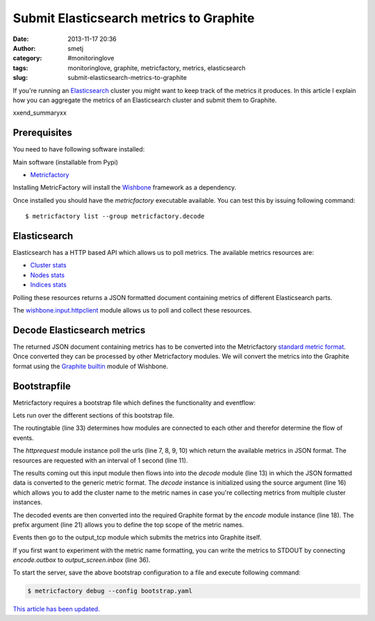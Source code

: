Submit Elasticsearch metrics to Graphite
########################################
:date: 2013-11-17 20:36
:author: smetj
:category: #monitoringlove
:tags: monitoringlove, graphite, metricfactory, metrics, elasticsearch
:slug: submit-elasticsearch-metrics-to-graphite


If you're running an `Elasticsearch`_ cluster you might want to keep track of
the metrics it produces.  In this article I explain how you can aggregate the
metrics of an Elasticsearch cluster and submit them to Graphite.

xxend_summaryxx

Prerequisites
~~~~~~~~~~~~~

You need to have following software installed:

Main software (installable from Pypi)

- `Metricfactory`_

Installing MetricFactory will install the `Wishbone`_ framework as a
dependency.

Once installed you should have the *metricfactory* executable available.
You can test this by issuing following command:

::

  $ metricfactory list --group metricfactory.decode


Elasticsearch
~~~~~~~~~~~~~

Elasticsearch has a HTTP based API which allows us to poll metrics.
The available metrics resources are:

- `Cluster stats`_
- `Nodes stats`_
- `Indices stats`_

Polling these resources returns a JSON formatted document containing metrics
of different Elasticsearch parts.

The `wishbone.input.httpclient`_ module allows us to poll and collect these
resources.

Decode Elasticsearch metrics
~~~~~~~~~~~~~~~~~~~~~~~~~~~~

The returned JSON document containing metrics has to be converted into the
Metricfactory `standard metric format`_.  Once converted they can be processed
by other Metricfactory modules.  We will convert the metrics into the Graphite
format using the `Graphite builtin`_ module of Wishbone.


Bootstrapfile
~~~~~~~~~~~~~

Metricfactory requires a bootstrap file which defines the functionality and
eventflow:

.. code-block:: identifier
  :linenos:

  ---
  modules:
    httprequest:
      module: wishbone.input.httpclient
      arguments:
        url:
          - http://elasticsearch-node-001:9200/_cluster/stats
          - http://elasticsearch-node-001:9200/_cluster/health
          - http://elasticsearch-node-001:9200/_nodes/stats
          - http://elasticsearch-node-001:9200/_stats
        interval: 1

    decode:
      module: metricfactory.decode.elasticsearch
      arguments:
        source: lhi

    encode:
      module: wishbone.encode.graphite
      arguments:
        prefix: application.elasticsearch.
        script: false

    output_screen:
      module: wishbone.output.stdout

    output_tcp:
      module: wishbone.output.tcp
      arguments:
        host: localhost
        port: 2013

  routingtable:
    - httprequest.outbox  -> decode.inbox
    - decode.outbox       -> encode.inbox
    - encode.outbox       -> output_tcp.inbox
  ...

Lets run over the different sections of this bootstrap file.

The routingtable (line 33) determines how modules are connected to each other
and therefor determine the flow of events.

The *httprequest* module instance poll the urls (line 7, 8, 9, 10) which
return the available metrics in JSON format.  The resources are requested with
an interval of 1 second (line 11).

The results coming out this input module then flows into into the *decode*
module (line 13) in which the JSON formatted data is converted to the generic
metric format.  The *decode* instance is initialized using the source argument
(line 16) which allows you to add the cluster name to the metric names in case
you're collecting metrics from multiple cluster instances.

The decoded events are then converted into the required Graphite format by the
*encode*  module instance (line 18).  The prefix argument (line 21) allows you
to define the top scope of the metric names.

Events then go to the output_tcp module which submits the metrics into
Graphite itself.

If you first want to experiment with the metric name formatting, you can write
the metrics to STDOUT by connecting *encode.outbox* to *output_screen.inbox*
(line 36).

To start the server, save the above bootstrap configuration to a file and
execute following command:

.. code-block:: identifier

  $ metricfactory debug --config bootstrap.yaml



`This article has been updated.`_

.. _Elasticsearch: http://www.elasticsearch.org
.. _Wishbone: https://wishbone.readthedocs.org/en/latest/
.. _Metricfactory: https://github.com/smetj/metricfactory
.. _wishbone.input.httpclient: http://wishbone.readthedocs.org/en/latest/builtin%20modules.html#wishbone-input-httpclient
.. _wb_output_tcp: https://github.com/smetj/wishboneModules/tree/master/wb_output_tcp
.. _document: https://wishbone.readthedocs.org/en/latest/installation.html
.. _standard metric format: http://wishbone.readthedocs.org/en/latest/router.html#format
.. _Graphite builtin: http://wishbone.readthedocs.org/en/latest/modules.html#graphite
.. _enhancement request: https://github.com/elasticsearch/elasticsearch/issues/4179
.. _Indices stats: http://www.elasticsearch.org/guide/en/elasticsearch/reference/current/indices-stats.html
.. _Cluster stats: http://www.elasticsearch.org/guide/en/elasticsearch/reference/current/cluster-stats.html
.. _Nodes stats: http://www.elasticsearch.org/guide/en/elasticsearch/reference/current/cluster-nodes-stats.html
.. _This article has been updated.: https://github.com/smetj/smetj.net/commits/master/content/submit-elasticsearch-metrics-to-graphite.rst